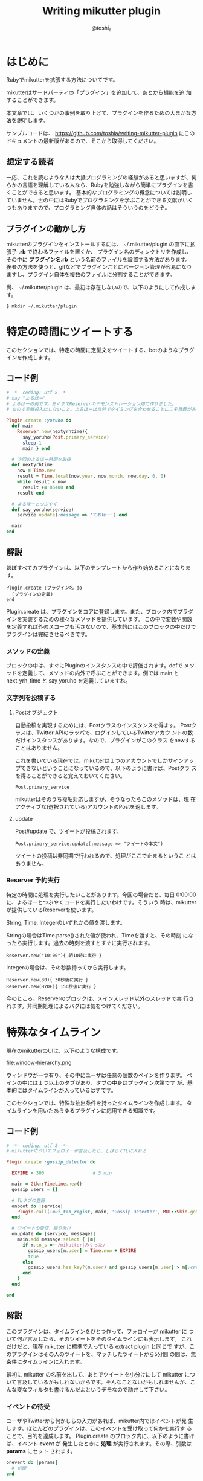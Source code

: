 #+TITLE: Writing mikutter plugin
#+AUTHOR: @toshi_a
#+OPTIONS: ^:nil
#+DATE:
#+LATEX_CLASS: resume

* はじめに
  Rubyでmikutterを拡張する方法についてです。

  mikutterはサードパーティの「プラグイン」を追加して、あとから機能を追
  加することができます。

  本文章では、いくつかの事例を取り上げて、プラグインを作るための大まかな方
  法を説明します。

  サンプルコードは、 https://github.com/toshia/writing-mikutter-plugin にこのドキュメントの最新版があるので、そこから取得してください。

** 想定する読者
   一応、これを読むような人は大抵プログラミングの経験があると思いますが、何らかの言語を理解している人なら、Rubyを勉強しながら簡単にプラグインを書くことができると思います。
   基本的なプログラミングの概念については説明していません。世の中にはRubyでプログラミングを学ぶことができる文献がいくつもありますので、プログラミング自体の話はそういうのをどうぞ。

** プラグインの動かし方
   mikutterのプラグインをインストールするには、 ~/.mikutter/plugin の直下に拡張子 *.rb* で終わるファイルを置くか、
   プラグイン名のディレクトリを作成し、その中に *プラグイン名.rb* という名前のファイルを設置する方法があります。
   後者の方法を使うと、gitなどでプラグインごとにバージョン管理が容易になりますし、プラグイン自体を複数のファイルに分割することができます。

   尚、 ~/.mikutter/plugin は、最初は存在しないので、以下のようにして作成します。

   : $ mkdir ~/.mikutter/plugin

* 特定の時間にツイートする
  このセクションでは、特定の時間に定型文をツイートする、botのようなプラグインを作成します。
** コード例
   #+BEGIN_SRC ruby
# -*- coding: utf-8 -*-
# say "よるほー"
# よるほーの例です。あくまでReserverのデモンストレーション用に作りました。
# なので実戦投入はしないこと。よるほーは自分でタイミングを合わせることにこそ意義があるのです。

Plugin.create :yoruho do
  def main
    Reserver.new(nextyrhtime){
      say_yoruho(Post.primary_service)
      sleep 1
      main } end

  # 次回のよるほー時間を取得
  def nextyrhtime
    now = Time.new
    result = Time.local(now.year, now.month, now.day, 0, 0)
    while result < now
      result += 86400 end
    result end

  # よるほーとつぶやく
  def say_yoruho(service)
    service.update(:message => 'ておほー') end

  main
end
#+END_SRC

** 解説
   ほぼすべてのプラグインは、以下のテンプレートから作り始めることになります。

   : Plugin.create :プラグイン名 do
   :   (プラグインの定義)
   : end

   Plugin.create は、プラグインをコアに登録します。また、ブロック内でプラグインを実装するための様々なメソッドを提供しています。
   この中で変数や関数を定義すれば外のスコープも汚さないので、基本的にはこのブロックの中だけでプラグインは完結させるべきです。

*** メソッドの定義
    ブロックの中は、すぐにPluginのインスタンスの中で評価されます。defで
    メソッドを定義して、メソッドの内外で呼ぶことができます。例では main
    と next_yrh_time と say_yoruho を定義していますね。

*** 文字列を投稿する
**** Postオブジェクト
     自動投稿を実現するためには、Postクラスのインスタンスを得ます。
     Postクラスは、Twitter APIのラッパで、ログインしているTwitterアカウ
     ントの数だけインスタンスがあります。なので、プラグインがこのクラス
     をnewすることはありません。

     これを書いている現在では、mikutterは１つのアカウントでしかサインアッ
     プできないということになっているので、以下のように書けば、Postクラ
     スを得ることができると覚えておいてください。

     : Post.primary_service

     mikutterはそのうち複垢対応しますが、そうなったらこのメソッドは、現
     在アクティブな(選択されている)アカウントのPostを返します。

**** update
     Post#update で、ツイートが投稿されます。

     : Post.primary_service.update(:message => "ツイートの本文")

     ツイートの投稿は非同期で行われるので、処理がここで止まるというこ
     とはありません。

*** Reserver 予約実行
    特定の時間に処理を実行したいことがあります。今回の場合だと、毎日
    0:00:00に、よるほーとつぶやくコードを実行したいわけです。そういう
    時は、mikutterが提供しているReserverを使います。

    String, Time, Integerのいずれかの値を渡します。

    Stringの場合はTime.parse()された値が使われ、Timeを渡すと、その時刻
    になったら実行します。過去の時刻を渡すとすぐに実行されます。

    : Reserver.new("10:00"){ 朝10時に実行 }

    Integerの場合は、その秒数待ってから実行します。

    : Reserver.new(30){ 30秒後に実行 }
    : Reserver.new(HYDE){ 156秒後に実行 }

    今のところ、Reserverのブロックは、メインスレッド以外のスレッドで実
    行されます。非同期処理によるバグには気をつけてください。

* 特殊なタイムライン
  現在のmikutterのUIは、以下のような構成です。

  file:window-hierarchy.png

  ウィンドウが一つ有り、その中にユーザは任意の個数のペインを作ります。
  ペインの中には１つ以上のタブがあり、タブの中身はプラグイン次第です
  が、基本的にはタイムラインが入っているはずです。

  このセクションでは、特殊な抽出条件を持ったタイムラインを作成します。
  タイムラインを用いたあらゆるプラグインに応用できる知識です。

** コード例
   
#+BEGIN_SRC ruby
# -*- coding: utf-8 -*-
# mikutterについてフォロイーが言及したら、しばらくTLに入れる

Plugin.create :gossip_detector do

  EXPIRE = 300                  # 5 min

  main = Gtk::TimeLine.new()
  gossip_users = {}

  # TLタブの登録
  onboot do |service|
    Plugin.call(:mui_tab_regist, main, 'Gossip Detector', MUI::Skin.get("timeline.png"))
  end

  # ツイートの受信、振り分け
  onupdate do |service, messages|
    main.add message.select { |m|
      if m.to_s =~ /mikutter|みくった/
        gossip_users[m.user] = Time.now + EXPIRE
        true
      else
        gossip_users.has_key?(m.user) and gossip_users[m.user] > m[:created]
      end
    }
  end

end

#+END_SRC

** 解説
   このプラグインは、タイムラインをひとつ作って、フォロイーが mikutter に
   ついて何か言及したら、そのツイートをそのタイムラインにも表示します。
   これだけだと、現在 mikutter に標準で入っている extract plugin と同じで
   すが、このプラグインはその人のツイートを、マッチしたツイートから5分間
   の間は、無条件にタイムラインに入れます。

   最初に mikutter の名前を出して、あとでツイートを小分けにして mikutter
   について言及しているかもしれないからです。そんなことないかもしれませんが、こんな変なフィルタも書けるんだよというデモなので勘弁して下さい。

*** イベントの待受
    ユーザやTwitterから何かしらの入力があれば、mikutter内ではイベントが発
    生します。ほとんどのプラグインは、このイベントを受け取って何かを実行す
    ることで、目的を達成します。
    Plugin.create のブロック内に、以下のように書けば、イベント *event* が
    発生したときに *処理* が実行されます。その際、引数は *params* にセット
    されます。

#+BEGIN_SRC ruby
    onevent do |params|
      # 処理
    end
#+END_SRC

    *onevent* は、 *on_event* と書いても *event* を待ち受けます。イベ
    ント名が長いなど、つなげて書くと読みづらい場合は、間にアンダーバー
    を入れるパターンを使ってもいいかもしれません。
    引数は、イベントによって異なります。 mikutter プラグインの開発にとって
    イベントはとても重要なものですが、数が多いので、このあと出てくるぶんに
    ついても逐一解説はしません。各イベントについて知りたい場合は、RDocの
    イベント・フィルタリファレンス http://mikutter.hachune.net/rdoc/Plugin.html を参照してください。ただし、これが
    mikutterのすべてのイベントを網羅しているわけではありません。プラグ
    インが新しい種類のイベントを定義することができるからです。

*** タイムライン
    タイムラインをタブに登録するには、タイムラインウィジェットを作成し、
    それをGUIプラグインに渡してやる必要があります。

**** タイムラインウィジェット
     タイムラインウィジェットを作成するのは簡単です。以下のように書き
     ます。

#+BEGIN_SRC ruby
     timeline = Gtk::TimeLine.new
#+END_SRC

     これで、表示するタイムラインの準備が出来ました。

**** イベントを発生させる
     タイムラインウィジェットは、確保したあとGUIプラグインに送らないと
     表示されません。GUIプラグインにウィジェットを送るためには、
     *mui_tab_regist* イベントを発生させてやる必要があります。

     GUIプラグインは、 *mui_tab_regist* イベントを監視していて、イベン
     トが発生したら引数のタイムラインウィジェットをペインに追加するよ
     うになっています。

#+BEGIN_SRC ruby
     timeline = Gtk::TimeLine.new
     Plugin.call(:mui_tab_regist, timeline, 'Title', MUI::Skin.get("timeline.png"))
#+END_SRC

     Plugin.call() は、イベントを発生させるためのメソッドです。第一引
     数のイベントを発生させ、第二引数以降は、イベントの引数です。この
     メソッドは即座に返ってきて、実際のイベントの起動は、あとで処理の
     手が空いたときに行われます。

     今回の範囲からは逸脱しますが、イベントを発生させる時、待ち受けるブ
     ロックを登録するときには、そのイベントが存在するかどうかは確認しま
     せん。つまり、プラグインが好きにイベントを作成することができる、と
     いうことです。この仕組を用いて、あなたの作成したプラグイン同士がイ
     ベントを使って通信することができますし、本来は別のプラグイン同士が
     通信する内容を受け取ることも出来ます。今回の *mui_tab_regist* は、
     GUIプラグインが独自に提供しているイベントです。

***** タブのアイコン
      例の中で使っている MUI::Skin.get() について、一応解説しておきま
      す。

      これは、タイムラインのアイコンのパスを返します。省略可能ですが、
      このように指定しておけば、ホームタイムラインと同じアイコンが表示
      されます。スキン機能が実装されたら、現在のスキンでのアイコンの絶
      対パスを返すようになりますが、現在は実装されていないので、デフォ
      ルトスキンの絶対パスを返しています。

**** タイムラインにツイートを追加する
     作成したタイムラインを表示することは出来ました。次に、ツイートを
     タイムラインに追加する方法です。これは簡単です。

#+BEGIN_SRC ruby
     timeline.add(Message...)
#+END_SRC

     Gtk::TimeLineのインスタンスにMessageのインスタンスか、それが入っ
     た配列を渡せば追加されます。

     Messageについては、結構複雑なので後述します。今回の例では、 
     Message#user を使って、ツイートしたユーザを取得しているのと、
     Message#[] の *:created* (投稿日時)を取得しています。

     この情報を元に、mikutterの言及があれば今後5分間だけツイートを抽出
     するフィルタを実現できるわけです。
     少し実装を変えれば、他のツイッタークライアントではできないような
     複雑なフィルタを比較的簡単に実装することができるでしょう。

* スマートなミュート機能
  mikutter標準のミュート機能は、すべてのタイムラインからツイートを非表
  示にします。このセクションでは、イベントが発生する前にその内容を編集・
  削除するためのイベントフィルタ機能、またそれを単体で使って、プラグイ
  ン間通信を実現する方法について解説します。

** コード例
   今回は、特定の単語の入ったツイートを非表示にします。
   #+BEGIN_SRC ruby
# -*- coding: utf-8 -*-

Plugin.create(:mute_word) do

  exclude_words = ["政治","原発"] # フィルタする単語

  filter_show_filter do |msgs|
    msgs = msgs.select{ |m| not exclude_words.any?{ |word| m.to_s.include?(word) } }  end
    [msgs]
  end

end
   #+END_SRC

** 解説
*** イベントフィルタ
**** イベントの引数を編集する
     ツイートをプラグインに配送するためにイベントが使われることは前のセ
     クションで触れました。今回は、イベントの発生時にそれを捕まえて、引
     数を書き換えることができる「イベントフィルタ」を使用します。

     フィルタは、Plugin.createのブロック内で以下のように宣言します。

     #+BEGIN_SRC ruby
     filter_update do |service, msgs|
       msgs = msgs.select{ |m| not m.to_s.include?("政治") }
       [service, msgs]
     end
     #+END_SRC

     イベントが発生すると、イベントと同じ名前のフィルタが登録されていな
     いか確認して、登録されていたら先にフィルタを実行し、その戻り値を新
     たに引数リストにします。なので、普通のイベントと同じように引数を受
     け取り、加工した結果を返すことで、イベントの引数を変更できます。

     この場合は、updateイベントで配送されるツイートをすべて確認して、
     「政治」「原発」というキーワードが含まれたツイートを削除します。
     三行目が戻り値ですが、ここに注目してください。引数を配列で返してい
     ます。こうやって、加工した値を返してやることで、実際にイベントが発
     生する時には、該当するツイートが除外されるようになるわけです。

     一つ注意しなければいけないのは、戻り値の配列は、必ず引数の数と一
     致しなければいけないということです。なぜなら、イベントの引数の数
     は、今のところ常に固定だからです。

**** イベントフィルタを使ったプラグイン間の通信
     イベントを使えば、別のプラグインに情報を伝えることができるという
     のは前に紹介したとおりです。

     しかし、イベントは受け取りたい方がイベントを待ち受けて、発信されるのを待つ必要があります。
     実際には受け取り側のリクエストに即座に答えるような通信をしたいことのほうが多いと思われますが、
     こういった用途にもイベントフィルタを使用します。

     まず、イベントフィルタは、イベントが発生していなくても、単独で呼び出すことができます。

     : Plugin.filtering(:update, Post.primary_service, [Instance of Messages...])

     この戻り値は、[Post, [Message...]]のような、イベントフィルタの戻
     り値そのままです。

     次に、イベントフィルタは、イベントが未定義でも作成できます。

     #+BEGIN_SRC ruby
     filter_plus do |num|
       [num + 1]
     end
     #+END_SRC

     つまり、直接呼び出されることだけを想定したフィルタを勝手に定義し
     てしまえば、リクエスト-レスポンス型の通信が実現できるのです。

***** mikutterから完全に排除するには
      実は、updateイベントのフィルタでは、ホームタイムラインから表示さ
      れなく成るだけで、他のタイムラインからはフィルタリングできていま
      せん。この実装のほうがいい場合もあるでしょうが、mikutter上にそも
      そも表示されないようにしたい場合もあると思います。

      そのためには、タイムラインが表示前にフィルタを呼び出していれば、
      そこで削除することができますね。当然、mikutterはミュートを実現す
      るために、表示する寸前に以下のようなコードでフィルタを呼び出して
      います。

      : Plugin.filtering(:show_filter, message)

      つまり、前に書いたupdateフィルタは以下のように書き換えれば、すべ
      てのタイムラインに影響するようになります。

      #+BEGIN_SRC ruby
      filter_show_filter do |msgs|
        msgs = msgs.select{ |m| not m.to_s.include?("政治") }
        [msgs]
      end
      #+END_SRC

      show_filterは、notifyプラグインからも使用されていて、TLに表示さ
      れないツイートはポップアップ通知や効果音も鳴らさないようになって
      います。こんなふうに、他のプラグインが他の用途のためのフィルタを
      使用したり、コールバックを登録することもできます。イベントとフィ
      ルタをうまく使えば、プラグインそれ自身に拡張性を持たせることがで
      きます。

* STOT形式でコピー
  STOT(ShareTwitterOnTumblr)は、ツイートをTumblrに投稿するためのフォー
  マットの一つです。様々なアプリケーションで使われていることもあり、こ
  の形式でツイートをコピーできると何かと便利です。
  このセクションでは、

  - ユーザが選択して呼び出せる任意の機能(mikutterコマンド)の追加方法
  - ツイートの情報(Message)とユーザ情報(User)のオブジェクトの取扱方

  について解説します。

** コード例
   #+BEGIN_SRC ruby
# -*- coding: utf-8 -*-

Plugin.create(:copy_as_stot) do

  filter_command do |menu|
    menu[:copy_as_stot] = {
      :slug => :copy_as_stot,
      :name => 'STOT形式でコピー',
      :condition => lambda{ |opt|
        true
      },
      :exec => lambda{ |opt|
        message = opt.message
        screen_name = message.user[:idname]
        Gtk::Clipboard.copy("#{screen_name}: #{message.to_s} [http://twitter.com/#!/#{screen_name}/status/#{message.id}]")
      },
      :visible => true,
      :role => :message }
    [menu]
  end

end
   #+END_SRC
** 解説
*** STOTについて
    まずはじめに、STOTの一例を示します。

    : toshi_a: 会社でふぁぼるのたのしい [http://twitter.com/#!/toshi_a/status/151947400691449856]

    こんなふうに、ユーザのscreen_nameと本文、URL(ツイートのID)の３つの
    要素が含まれています。要は、この３つの要素だけ取得して、クリップボー
    ドに合成したテキストを送れば終わりです。

*** mikutterコマンド
    この機能の呼び出し方法ですが、

    - ツイートを右クリックしたときに出るメニュー
    - ツイートを選択した状態で設定されたショートカットキーを押したとき
      に実行される

    の2つ方法で呼び出せるようにします。mikutterを使っていれば気づくか
    と思いますが、右クリックメニューで選択できる項目はすべてショートカッ
    トキーに割り当てることができます。これは、どちらも登録された
    「mikutterコマンド」を参照しているからで、ここに一つ機能を追加する
    ようにしておけば、ユーザは右クリックメニューから使ったり、ショート
    カットキーに割り当てたり、好きに使うことができます。

    サンプルコードでいうと、menuという連想配列に入れる内容がポイントです。
    以下のキーを持ったハッシュを入れます。

    1. *slug*
       コマンドスラッグ。一意なコマンド名。Symbol。

    2. *name*
       表示名。コンテキストメニューに表示される内容。String。

    3. *description*
       この機能の説明など。省略可能。
    4. *icon*
       アイコンがあれば。今のところ使われない。Gdk::PixbufとかString(ファイル名)を指定しましょう。

    5. *condition*
       実行条件。これの値と===で引数（後述）が比較されます。引数にもよりますが、Proc、Regexp、Stringなどを指定できます。

    6. *exec*
       実行される本体。:conditionと同じ引数を受け取るが、:conditionがfalseになった場合はそもそもこれは呼ばれない。

    7. *visible*
       コンテキストメニューに表示するかどうかのフラグ。falseなら表示されない。
       これは例えば、「ひとつ上のつぶやきを選択」のように、右クリックメニューに表示する必要のないものに使う。

    8. *role*
       コマンドを実行できる環境。たとえば、つぶやきを右クリックすると、ここに:messageが指定されたもののうち、
       :conditionがtrueなものだけが実行又はコンテキストメニューに表示される。指定できるもののバリエーションは後述。
    
    *:condition* や *:exec* の「引数」というのは、 *:role* に何を設定した
    かによって変わります。

    1. *message*
       つぶやきにフォーカスがあるとき。以下のような構造体を引数に呼び
       出されます。
       #+BEGIN_SRC ruby
       Struct.new(
         :event          # Gdk::Event or nil,
         :message        # Message,
         :timeline       # Gtk::TimeLine,
         :miraclepainter # Gdk::MiraclePainter
       )
       #+END_SRC

    2. *messages*
       *message* とほぼ同じだが、ツイートの複数選択に対応しています。
       ツイートの数だけ構造体を含んだ配列が引数として渡されます。

    3. *message_select*
       *message* の時で、なおかつテキストが選択されているとき。引数も同じ。

    4. *timeline*
       タイムラインで右クリックされたとき。基本的に *message* と同じタイミングだけど、引数はGtk::TimeLineしか受け取らないという点がちがう。

    5. *postbox*
       つぶやき入力欄。今のところ、ショートカットキーにしか対応していない。引数としてGtk::PostBoxを受け取ります。

    こういうふうに、わりと簡単にmikutterコマンドを新しく追加できます。
    mikutterコマンドの話については、mikutter開発日記のmikutterコマンド http://mikutter.blogspot.com/2011/05/mikutter.html でも触れています。

*** Message
    次に、前のセクションでも出てきたMessageについて触れます。御存知の
    通りmikutter上で一つのツイートを表すオブジェクトです。
    Messageはプラグインから作ることはまずありません。現在のところ、
    一つのツイートにつき必ず一つだけMessageのインスタンスが生成される
    ことが保証されています。
    実はキャッシュ機能や他のツイートを探索する機能も持っているのですが、
    今回は圧倒的に使用頻度が高いと思われる、ツイートの内容を取得すると
    ころに焦点を絞って紹介します。

**** 用意されているキー

     次のキーで、ツイートの情報の取得はできます。例えば、 *m* に
     Messageのインスタンスが格納されているとしたら、 *m[:id]* で、ツイー
     トのIDが取得できます。

     また、いくつかの情報はインスタンスメソッドでも取得できます。キーを
     指定する方法なら正直に今持っている値を返しますが、メソッドを呼んだ
     場合はできるだけ正確に値を返そうとします。

     例えば、 *m[:reply_to]* は、返信先のツイートが読み込まれていない場
     合はツイートIDを数字で返す可能性がありますが、
     *m.receive_message* は、そういう場合、データベースのキャッシュや、
     場合によってはTwitterサーバにAPIリクエストを発行して返します。

     | キー     | 意味                                 | 他の方法          |
     |----------+--------------------------------------+-------------------|
     | id       | ツイートのID(数字)                   | m.to_i            |
     | entity   | エンティティ情報(後述)               | m.links, m.entity |
     | message  | ツイートの本文                       | m.body            |
     | user     | ツイートを投稿したユーザ(User)       | m.to_user         |
     | receiver | このツイートを宛てられたユーザ(User) | m.receiver        |
     | replyto  | このツイートの返信先のMessage        | m.receive_message |
     | retweet  | これがリツイートなら元のMessage      |                   |
     | source   | 投稿したクライアント情報             |                   |
     | geo      | ジオタグ                             |                   |
     | created  | 投稿時刻                             |                   |
     | modified | 更新時刻                         |                   |
     
     詳しいメソッドの一覧は、[[http://mikutter.hachune.net/rdoc/Message.html][RDocのMessageの項]]を参照してください。

*** User
    UserクラスとMessageクラスはともにRetrieverのサブクラスで、機能はほ
    とんど同じです。ただし、当然持っている情報のキーに違いがあります。

**** 用意されているキー

     | キー              | 意味                                  | 他の方法         |
     |-------------------+---------------------------------------+------------------|
     | id                | ユーザのID(数字)                      | u.to_i           |
     | idname            | スクリーンネーム                      | u.idname, u.to_s |
     | name              | 名前                                |                  |
     | location          | (プロフィールの)現在地                |                  |
     | detail            | プロフィール本文(bio)                 |                  |
     | profile_image_url | アイコン画像のURL                     |                  |
     | url               | Webページ（プロフィールで設定された） |                  |
     | protected         | 非公開ユーザ(鍵垢)なら真              |                  |
     | followers_count   | フォロワーの数                        |                  |
     | statuses_count    | ツイート数                            |                  |
     | friends_count     | フォロイー(フォローしている人)の数    |                  |

     専用メソッドはほとんど用意されていませんが、例えばこのユーザが「自分」
     かどうかを判定する *is_me?* のような便利なメソッドがいくつかあり
     ます。詳細は、[[http://mikutter.hachune.net/rdoc/User.html][RDocのUserの項]]を参照してください。

* あとがき
   mikutterは、ほとんどすべての機能がプラグインで実装されていることからも分かる通り、プラグインで柔軟に機能が追加できるようになっています。
   今回は、４つの例をとおして、簡単なプラグインを実装する方法を紹介しました。これらを組み合わせれば、ある程度いろんなプラグインを作成できるでしょう。

   今まで書いてきた内容も、現在では古くなっている可能性があります。日々進化しつづけるmikutterですが、時にはどうしても後方互換性が取れないような
   変更をしなければいけない時もあるからです。また、今まで冗長だった書き方も、スマートな方法が提供される場合もあります。
   最後に、最新の情報へのポインタを幾つか示しておきます。
  
   RDoc http://mikutter.hachune.net/rdoc/index.html を見れば、trunkで、どういったクラスやメソッドが使用できるか確認することができます。
   完璧ではありませんが、主要なものや最近書かれたものについては、ドキュメントが存在します。

   Redmine http://dev.mikutter.hachune.net/ を参照すれば、最近どんな変更が加わったのかを知ることができます。

   mikutter開発日記 http://mikutter.blogspot.com/ は、ある程度まとまった情報を取得するのに便利です。

   最後に、「Writing mikutter plugin」の最新版は、 https://github.com/toshia/writing-mikutter-plugin に公開されています。
   最新バージョンに対応していますし、冒頭にも書いたとおり、サンプルコードを取得することも出来ます。
